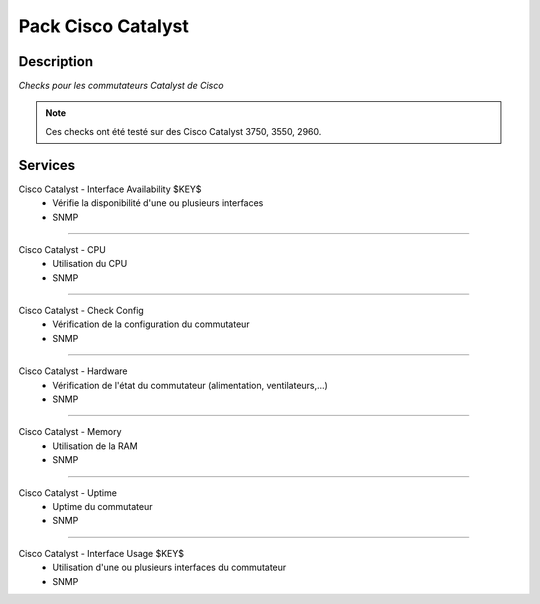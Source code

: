 ===================
Pack Cisco Catalyst
===================

***********
Description
***********

*Checks pour les commutateurs Catalyst de Cisco*

.. note:: Ces checks ont été testé sur des Cisco Catalyst 3750, 3550, 2960.

********
Services
********



Cisco Catalyst - Interface Availability $KEY$
	- Vérifie la disponibilité d'une ou plusieurs interfaces
	- SNMP

~~~~

Cisco Catalyst - CPU
	- Utilisation du CPU
	- SNMP

~~~~

Cisco Catalyst - Check Config
	- Vérification de la configuration du commutateur
	- SNMP

~~~~


Cisco Catalyst - Hardware
	- Vérification de l'état du commutateur (alimentation, ventilateurs,...)
	- SNMP

~~~~

Cisco Catalyst - Memory
	- Utilisation de la RAM
	- SNMP

~~~~

Cisco Catalyst - Uptime
	- Uptime du commutateur
	- SNMP

~~~~

Cisco Catalyst - Interface Usage $KEY$
	- Utilisation d'une ou plusieurs interfaces du commutateur
	- SNMP

